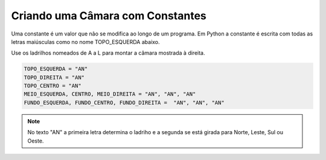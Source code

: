 .. _desafio_a:

Criando uma Câmara com Constantes
=================================

Uma constante é um valor que não se modifica ao longo de um programa.
Em Python a constante é escrita com todas as letras maiúsculas como no nome TOPO_ESQUERDA abaixo.

Use os ladrilhos nomeados de A a L para montar a câmara mostrada à direita.

.. image:: /_static/desafio_a.png

.. code-block:: python

    TOPO_ESQUERDA = "AN"
    TOPO_DIREITA = "AN"
    TOPO_CENTRO = "AN"
    MEIO_ESQUERDA, CENTRO, MEIO_DIREITA = "AN", "AN", "AN"
    FUNDO_ESQUERDA, FUNDO_CENTRO, FUNDO_DIREITA =  "AN", "AN", "AN"


.. moduleauthor:: Carlo Oliveira <carlo@nce.ufrj.br>

.. note::

    No texto "AN" a primeira letra determina o ladriho e a segunda se está girada para Norte, Leste, Sul ou Oeste.
